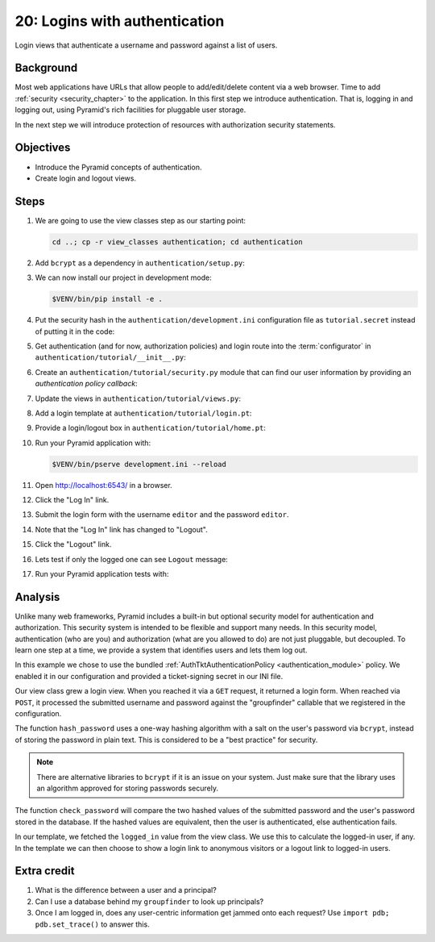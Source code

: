 .. _qtut_authentication:

==============================
20: Logins with authentication
==============================

Login views that authenticate a username and password against a list of users.


Background
==========

Most web applications have URLs that allow people to add/edit/delete content
via a web browser. Time to add :ref:`security <security_chapter>` to the
application. In this first step we introduce authentication. That is, logging
in and logging out, using Pyramid's rich facilities for pluggable user storage.

In the next step we will introduce protection of resources with authorization
security statements.


Objectives
==========

- Introduce the Pyramid concepts of authentication.

- Create login and logout views.

Steps
=====

#. We are going to use the view classes step as our starting point:

   .. code-block:: bash

       cd ..; cp -r view_classes authentication; cd authentication

#. Add ``bcrypt`` as a dependency in ``authentication/setup.py``:

   .. literalinclude:: authentication/setup.py
    :language: python
    :emphasize-lines: 4
    :linenos:

#. We can now install our project in development mode:

   .. code-block:: bash

       $VENV/bin/pip install -e .

#. Put the security hash in the ``authentication/development.ini``
   configuration file as ``tutorial.secret`` instead of putting it in the code:

   .. literalinclude:: authentication/development.ini
    :language: ini
    :linenos:

#. Get authentication (and for now, authorization policies) and login route
   into the :term:`configurator` in ``authentication/tutorial/__init__.py``:

   .. literalinclude:: authentication/tutorial/__init__.py
    :linenos:

#. Create an ``authentication/tutorial/security.py`` module that can find our
   user information by providing an *authentication policy callback*:

   .. literalinclude:: authentication/tutorial/security.py
    :linenos:

#. Update the views in ``authentication/tutorial/views.py``:

   .. literalinclude:: authentication/tutorial/views.py
    :linenos:

#. Add a login template at ``authentication/tutorial/login.pt``:

   .. literalinclude:: authentication/tutorial/login.pt
    :language: html
    :linenos:

#. Provide a login/logout box in ``authentication/tutorial/home.pt``:

   .. literalinclude:: authentication/tutorial/home.pt
    :language: html
    :linenos:

#. Run your Pyramid application with:

   .. code-block:: bash

       $VENV/bin/pserve development.ini --reload

#. Open http://localhost:6543/ in a browser.

#. Click the "Log In" link.

#. Submit the login form with the username ``editor`` and the password
   ``editor``.

#. Note that the "Log In" link has changed to "Logout".

#. Click the "Logout" link.

#. Lets test if only the logged one can see ``Logout`` message:

   .. literalinclude:: authentication/tutorial/tests.py
    :linenos:

#. Run your Pyramid application tests with:

   .. code-block:: bash
       $VENV/bin/pip install -e ".[testing]"
       $VENV/bin/pytest tutorial/tests.py


Analysis
========

Unlike many web frameworks, Pyramid includes a built-in but optional security
model for authentication and authorization. This security system is intended to
be flexible and support many needs. In this security model, authentication (who
are you) and authorization (what are you allowed to do) are not just pluggable,
but decoupled. To learn one step at a time, we provide a system that identifies
users and lets them log out.

In this example we chose to use the bundled :ref:`AuthTktAuthenticationPolicy
<authentication_module>` policy. We enabled it in our configuration and
provided a ticket-signing secret in our INI file.

Our view class grew a login view. When you reached it via a ``GET`` request, it
returned a login form. When reached via ``POST``, it processed the submitted
username and password against the "groupfinder" callable that we registered in
the configuration.

The function ``hash_password`` uses a one-way hashing algorithm with a salt on
the user's password via ``bcrypt``, instead of storing the password in plain
text. This is considered to be a "best practice" for security.

.. note::
    There are alternative libraries to ``bcrypt`` if it is an issue on your
    system. Just make sure that the library uses an algorithm approved for
    storing passwords securely.

The function ``check_password`` will compare the two hashed values of the
submitted password and the user's password stored in the database. If the
hashed values are equivalent, then the user is authenticated, else
authentication fails.

In our template, we fetched the ``logged_in`` value from the view class. We use
this to calculate the logged-in user, if any. In the template we can then
choose to show a login link to anonymous visitors or a logout link to logged-in
users.


Extra credit
============

#. What is the difference between a user and a principal?

#. Can I use a database behind my ``groupfinder`` to look up principals?

#. Once I am logged in, does any user-centric information get jammed onto each
   request? Use ``import pdb; pdb.set_trace()`` to answer this.

.. seealso:: See also :ref:`security_chapter`,
   :ref:`AuthTktAuthenticationPolicy <authentication_module>`, `bcrypt
   <https://pypi.org/project/bcrypt/>`_
